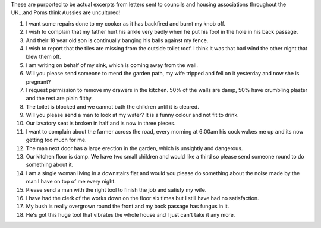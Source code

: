 .. title: Letters to Council
.. slug: Letters_to_Council
.. date: 2009-10-01 16:25:31 UTC+10:00
.. tags: funny
.. category: 
.. link: 

These are purported to be actual excerpts from letters sent to
councils and housing associations throughout the UK...and Poms think
Aussies are uncultured!

.. TEASER_END

#. I want some repairs done to my cooker as it has backfired and burnt
   my knob off.
#. I wish to complain that my father hurt his ankle very badly when he
   put his foot in the hole in his back passage.
#. And their 18 year old son is continually banging his balls against
   my fence.
#. I wish to report that the tiles are missing from the outside toilet
   roof. I think it was that bad wind the other night that blew them off.
#. I am writing on behalf of my sink, which is coming away from the
   wall.
#. Will you please send someone to mend the garden path, my wife
   tripped and fell on it yesterday and now she is pregnant?
#. I request permission to remove my drawers in the kitchen. 50% of
   the walls are damp, 50% have crumbling plaster and the rest are plain
   filthy.
#. The toilet is blocked and we cannot bath the children until it is
   cleared.
#. Will you please send a man to look at my water? It is a funny
   colour and not fit to drink.
#. Our lavatory seat is broken in half and is now in three pieces.
#. I want to complain about the farmer across the road, every morning
   at 6:00am his cock wakes me up and its now getting too much for
   me.
#. The man next door has a large erection in the garden, which is
   unsightly and dangerous.
#. Our kitchen floor is damp. We have two small children and would
   like a third so please send someone round to do something about it.
#. I am a single woman living in a downstairs flat and would you
   please do something about the noise made by the man I have on top of
   me every night.
#. Please send a man with the right tool to finish the job and satisfy
   my wife.
#. I have had the clerk of the works down on the floor six times but I
   still have had no satisfaction.
#. My bush is really overgrown round the front and my back passage has
   fungus in it.
#. He's got this huge tool that vibrates the whole house and I just
   can't take it any more.




